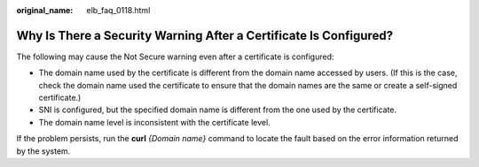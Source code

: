 :original_name: elb_faq_0118.html

.. _elb_faq_0118:

Why Is There a Security Warning After a Certificate Is Configured?
==================================================================

The following may cause the Not Secure warning even after a certificate is configured:

-  The domain name used by the certificate is different from the domain name accessed by users. (If this is the case, check the domain name used the certificate to ensure that the domain names are the same or create a self-signed certificate.)
-  SNI is configured, but the specified domain name is different from the one used by the certificate.
-  The domain name level is inconsistent with the certificate level.

If the problem persists, run the **curl** *{Domain name}* command to locate the fault based on the error information returned by the system.
